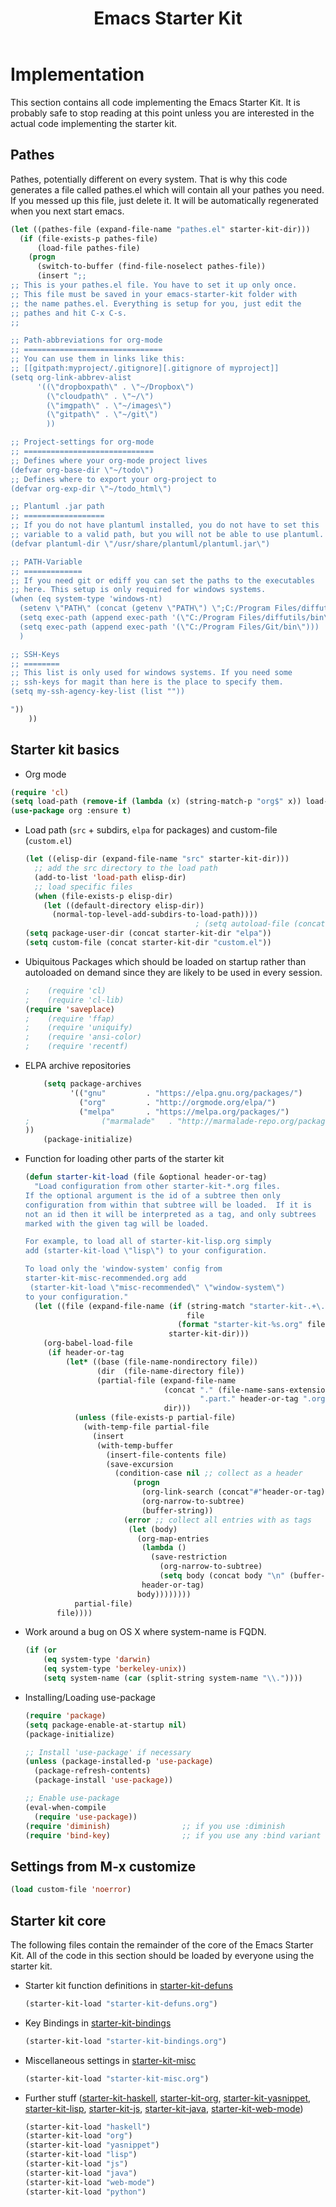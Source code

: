 #+TITLE: Emacs Starter Kit

* Implementation

This section contains all code implementing the Emacs Starter Kit.  It
is probably safe to stop reading at this point unless you are
interested in the actual code implementing the starter kit.

** Pathes
Pathes, potentially different on every system. That is why this code
generates a file called pathes.el which will contain all your pathes
you need. If you messed up this file, just delete it. It will be
automatically regenerated when you next start emacs.
#+begin_src emacs-lisp
  (let ((pathes-file (expand-file-name "pathes.el" starter-kit-dir)))
    (if (file-exists-p pathes-file)
        (load-file pathes-file)
      (progn
        (switch-to-buffer (find-file-noselect pathes-file))
        (insert ";;
  ;; This is your pathes.el file. You have to set it up only once.
  ;; This file must be saved in your emacs-starter-kit folder with
  ;; the name pathes.el. Everything is setup for you, just edit the
  ;; pathes and hit C-x C-s.
  ;;

  ;; Path-abbreviations for org-mode
  ;; ===============================
  ;; You can use them in links like this:
  ;; [[gitpath:myproject/.gitignore][.gitignore of myproject]]
  (setq org-link-abbrev-alist
        '((\"dropboxpath\" . \"~/Dropbox\")
          (\"cloudpath\" . \"~/\")
          (\"imgpath\" . \"~/images\")
          (\"gitpath\" . \"~/git\")
          ))

  ;; Project-settings for org-mode
  ;; =============================
  ;; Defines where your org-mode project lives
  (defvar org-base-dir \"~/todo\")
  ;; Defines where to export your org-project to
  (defvar org-exp-dir \"~/todo_html\")

  ;; Plantuml .jar path
  ;; ==================
  ;; If you do not have plantuml installed, you do not have to set this
  ;; variable to a valid path, but you will not be able to use plantuml.
  (defvar plantuml-dir \"/usr/share/plantuml/plantuml.jar\")

  ;; PATH-Variable
  ;; =============
  ;; If you need git or ediff you can set the paths to the executables
  ;; here. This setup is only required for windows systems.
  (when (eq system-type 'windows-nt)
    (setenv \"PATH\" (concat (getenv \"PATH\") \";C:/Program Files/diffutils/bin\"))
    (setq exec-path (append exec-path '(\"C:/Program Files/diffutils/bin\")))
    (setq exec-path (append exec-path '(\"C:/Program Files/Git/bin\")))
    )

  ;; SSH-Keys
  ;; ========
  ;; This list is only used for windows systems. If you need some
  ;; ssh-keys for magit than here is the place to specify them.
  (setq my-ssh-agency-key-list (list ""))

  "))
      ))
#+end_src

** Starter kit basics
- Org mode
#+begin_src emacs-lisp
(require 'cl)
(setq load-path (remove-if (lambda (x) (string-match-p "org$" x)) load-path))
(use-package org :ensure t)
#+end_src

- Load path (=src= + subdirs, =elpa= for packages) and custom-file (=custom.el=)
  #+name: starter-kit-load-paths
  #+begin_src emacs-lisp
      (let ((elisp-dir (expand-file-name "src" starter-kit-dir)))
        ;; add the src directory to the load path
        (add-to-list 'load-path elisp-dir)
        ;; load specific files
        (when (file-exists-p elisp-dir)
          (let ((default-directory elisp-dir))
            (normal-top-level-add-subdirs-to-load-path))))
                                            ; (setq autoload-file (concat starter-kit-dir "loaddefs.el"))
      (setq package-user-dir (concat starter-kit-dir "elpa"))
      (setq custom-file (concat starter-kit-dir "custom.el"))
  #+end_src

- Ubiquitous Packages which should be loaded on startup rather than
  autoloaded on demand since they are likely to be used in every
  session.
  #+name: starter-kit-load-on-startup
  #+begin_src emacs-lisp
  ;    (require 'cl)
  ;    (require 'cl-lib)
  (require 'saveplace)
  ;    (require 'ffap)
  ;    (require 'uniquify)
  ;    (require 'ansi-color)
  ;    (require 'recentf)
  #+end_src

- ELPA archive repositories
  #+begin_src emacs-lisp
        (setq package-archives
              '(("gnu"         . "https://elpa.gnu.org/packages/")
                ("org"         . "http://orgmode.org/elpa/")
                ("melpa"       . "https://melpa.org/packages/")
    ;                ("marmalade"   . "http://marmalade-repo.org/packages/")
    ))
        (package-initialize)
  #+end_src

- Function for loading other parts of the starter kit
  #+name: starter-kit-load
  #+begin_src emacs-lisp
    (defun starter-kit-load (file &optional header-or-tag)
      "Load configuration from other starter-kit-*.org files.
    If the optional argument is the id of a subtree then only
    configuration from within that subtree will be loaded.  If it is
    not an id then it will be interpreted as a tag, and only subtrees
    marked with the given tag will be loaded.

    For example, to load all of starter-kit-lisp.org simply
    add (starter-kit-load \"lisp\") to your configuration.

    To load only the 'window-system' config from
    starter-kit-misc-recommended.org add
     (starter-kit-load \"misc-recommended\" \"window-system\")
    to your configuration."
      (let ((file (expand-file-name (if (string-match "starter-kit-.+\.org" file)
                                        file
                                      (format "starter-kit-%s.org" file))
                                    starter-kit-dir)))
        (org-babel-load-file
         (if header-or-tag
             (let* ((base (file-name-nondirectory file))
                    (dir  (file-name-directory file))
                    (partial-file (expand-file-name
                                   (concat "." (file-name-sans-extension base)
                                           ".part." header-or-tag ".org")
                                   dir)))
               (unless (file-exists-p partial-file)
                 (with-temp-file partial-file
                   (insert
                    (with-temp-buffer
                      (insert-file-contents file)
                      (save-excursion
                        (condition-case nil ;; collect as a header
                            (progn
                              (org-link-search (concat"#"header-or-tag))
                              (org-narrow-to-subtree)
                              (buffer-string))
                          (error ;; collect all entries with as tags
                           (let (body)
                             (org-map-entries
                              (lambda ()
                                (save-restriction
                                  (org-narrow-to-subtree)
                                  (setq body (concat body "\n" (buffer-string)))))
                              header-or-tag)
                             body))))))))
               partial-file)
           file))))
  #+end_src

- Work around a bug on OS X where system-name is FQDN.
  #+name: starter-kit-osX-workaround
  #+begin_src emacs-lisp
    (if (or
        (eq system-type 'darwin)
        (eq system-type 'berkeley-unix))
        (setq system-name (car (split-string system-name "\\."))))
  #+end_src

- Installing/Loading use-package
  #+begin_src emacs-lisp
    (require 'package)
    (setq package-enable-at-startup nil)
    (package-initialize)

    ;; Install 'use-package' if necessary
    (unless (package-installed-p 'use-package)
      (package-refresh-contents)
      (package-install 'use-package))

    ;; Enable use-package
    (eval-when-compile
      (require 'use-package))
    (require 'diminish)                ;; if you use :diminish
    (require 'bind-key)                ;; if you use any :bind variant
  #+end_src
  
** Settings from M-x customize
#+name: m-x-customize-customizations
#+begin_src emacs-lisp
  (load custom-file 'noerror)
#+end_src
** Starter kit core
The following files contain the remainder of the core of the Emacs
Starter Kit.  All of the code in this section should be loaded by
everyone using the starter kit.

- Starter kit function definitions in [[file:starter-kit-defuns.org][starter-kit-defuns]]
  #+begin_src emacs-lisp
  (starter-kit-load "starter-kit-defuns.org")
  #+end_src

- Key Bindings in [[file:starter-kit-bindings.org][starter-kit-bindings]]
  #+begin_src emacs-lisp
  (starter-kit-load "starter-kit-bindings.org")
  #+end_src

- Miscellaneous settings in [[file:starter-kit-misc.org][starter-kit-misc]]
  #+begin_src emacs-lisp
  (starter-kit-load "starter-kit-misc.org")
  #+end_src

- Further stuff ([[file:starter-kit-haskell.org][starter-kit-haskell]], [[file:starter-kit-org.org][starter-kit-org]],
  [[file:starter-kit-yasnippet.org][starter-kit-yasnippet]], [[file:starter-kit-lisp.org][starter-kit-lisp]], [[file:starter-kit-js.org][starter-kit-js]],
  [[file:starter-kit-java.org][starter-kit-java]], [[file:starter-kit-web-mode.org][starter-kit-web-mode]])
  #+begin_src emacs-lisp
  (starter-kit-load "haskell")
  (starter-kit-load "org")
  (starter-kit-load "yasnippet")
  (starter-kit-load "lisp")
  (starter-kit-load "js")
  (starter-kit-load "java")
  (starter-kit-load "web-mode")
  (starter-kit-load "python")
  #+end_src

